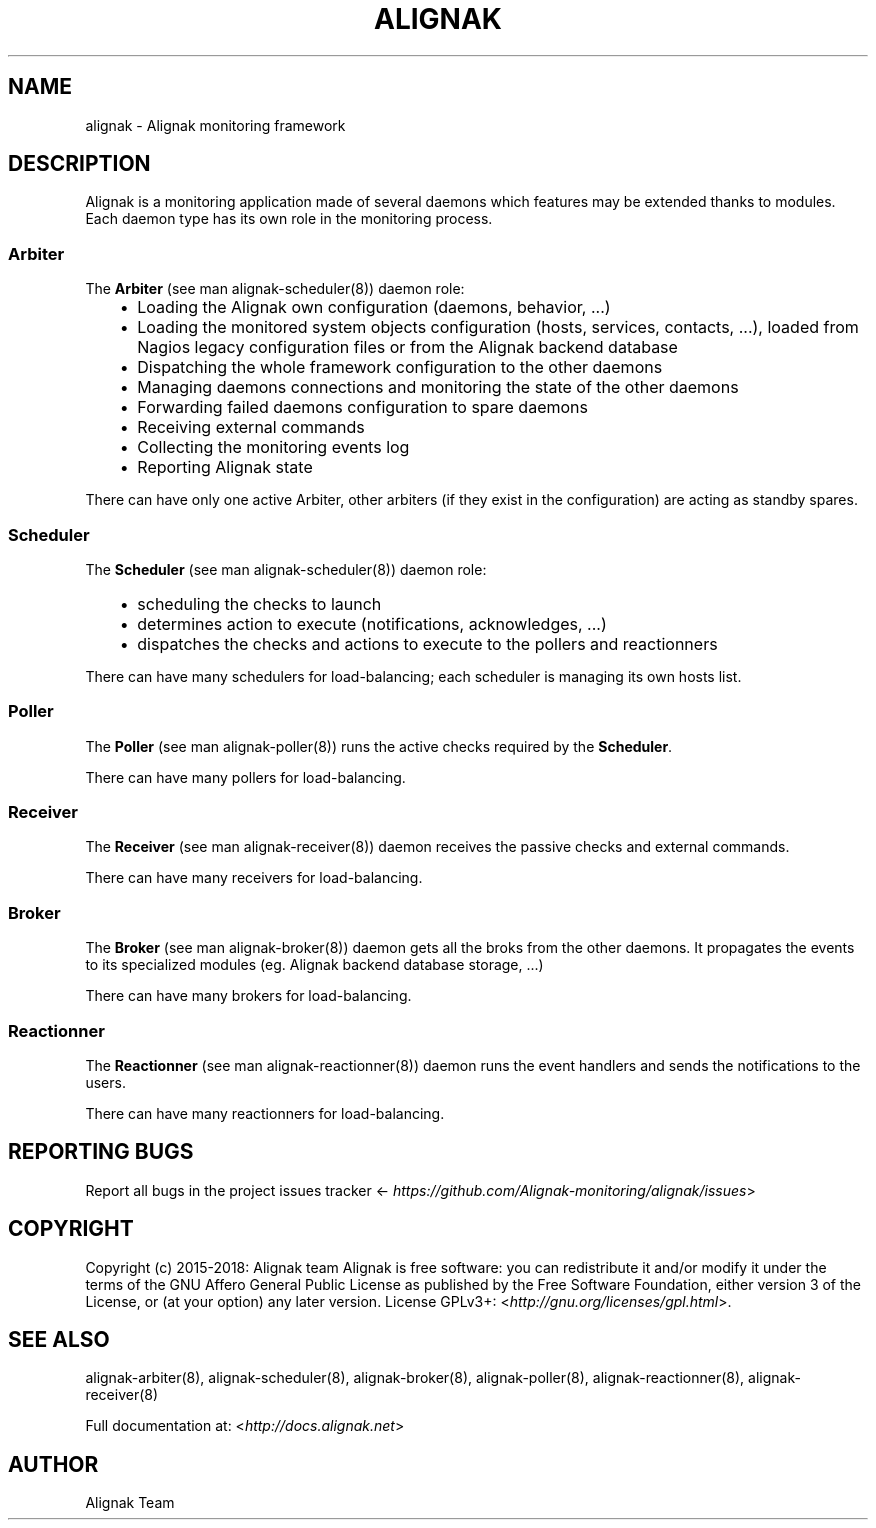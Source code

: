 .\" Man page generated from reStructuredText.
.
.TH ALIGNAK 8 "2018-08-20" "2.0.0" "Alignak commands"
.SH NAME
alignak \- Alignak monitoring framework
.
.nr rst2man-indent-level 0
.
.de1 rstReportMargin
\\$1 \\n[an-margin]
level \\n[rst2man-indent-level]
level margin: \\n[rst2man-indent\\n[rst2man-indent-level]]
-
\\n[rst2man-indent0]
\\n[rst2man-indent1]
\\n[rst2man-indent2]
..
.de1 INDENT
.\" .rstReportMargin pre:
. RS \\$1
. nr rst2man-indent\\n[rst2man-indent-level] \\n[an-margin]
. nr rst2man-indent-level +1
.\" .rstReportMargin post:
..
.de UNINDENT
. RE
.\" indent \\n[an-margin]
.\" old: \\n[rst2man-indent\\n[rst2man-indent-level]]
.nr rst2man-indent-level -1
.\" new: \\n[rst2man-indent\\n[rst2man-indent-level]]
.in \\n[rst2man-indent\\n[rst2man-indent-level]]u
..
.SH DESCRIPTION
.sp
Alignak is a monitoring application made of several daemons which features may be extended thanks to modules. Each daemon type has its own role in the monitoring process.
.SS Arbiter
.sp
The \fBArbiter\fP (see man alignak\-scheduler(8)) daemon role:
.INDENT 0.0
.INDENT 3.5
.INDENT 0.0
.IP \(bu 2
Loading the Alignak own configuration (daemons, behavior, ...)
.IP \(bu 2
Loading the monitored system objects configuration (hosts, services, contacts, ...), loaded from Nagios legacy configuration files or from the Alignak backend database
.IP \(bu 2
Dispatching the whole framework configuration to the other daemons
.IP \(bu 2
Managing daemons connections and monitoring the state of the other daemons
.IP \(bu 2
Forwarding failed daemons configuration to spare daemons
.IP \(bu 2
Receiving external commands
.IP \(bu 2
Collecting the monitoring events log
.IP \(bu 2
Reporting Alignak state
.UNINDENT
.UNINDENT
.UNINDENT
.sp
There can have only one active Arbiter, other arbiters (if they exist in the configuration) are acting as standby spares.
.SS Scheduler
.sp
The \fBScheduler\fP (see man alignak\-scheduler(8)) daemon role:
.INDENT 0.0
.INDENT 3.5
.INDENT 0.0
.IP \(bu 2
scheduling the checks to launch
.IP \(bu 2
determines action to execute (notifications, acknowledges, ...)
.IP \(bu 2
dispatches the checks and actions to execute to the pollers and reactionners
.UNINDENT
.UNINDENT
.UNINDENT
.sp
There can have many schedulers for load\-balancing; each scheduler is managing its own hosts list.
.SS Poller
.sp
The \fBPoller\fP (see man alignak\-poller(8)) runs the active checks required by the \fBScheduler\fP\&.
.sp
There can have many pollers for load\-balancing.
.SS Receiver
.sp
The \fBReceiver\fP (see man alignak\-receiver(8)) daemon receives the passive checks and external commands.
.sp
There can have many receivers for load\-balancing.
.SS Broker
.sp
The \fBBroker\fP (see man alignak\-broker(8)) daemon gets all the broks from the other daemons. It propagates the events to its specialized modules (eg. Alignak backend database storage, ...)
.sp
There can have many brokers for load\-balancing.
.SS Reactionner
.sp
The \fBReactionner\fP (see man alignak\-reactionner(8)) daemon runs the event handlers and sends the notifications to the users.
.sp
There can have many reactionners for load\-balancing.
.SH REPORTING BUGS
.sp
Report all bugs in the project issues tracker <\fI\%https://github.com/Alignak\-monitoring/alignak/issues\fP>
.SH COPYRIGHT
.sp
Copyright (c) 2015\-2018: Alignak team
Alignak is free software: you can redistribute it and/or modify it under the terms of the GNU Affero General Public License as published by the Free Software Foundation, either version 3 of the License, or (at your option) any later version.
License GPLv3+: <\fI\%http://gnu.org/licenses/gpl.html\fP>.
.SH SEE ALSO
.sp
alignak\-arbiter(8), alignak\-scheduler(8), alignak\-broker(8), alignak\-poller(8), alignak\-reactionner(8), alignak\-receiver(8)
.sp
Full documentation at: <\fI\%http://docs.alignak.net\fP>
.SH AUTHOR
Alignak Team
.\" Generated by docutils manpage writer.
.
